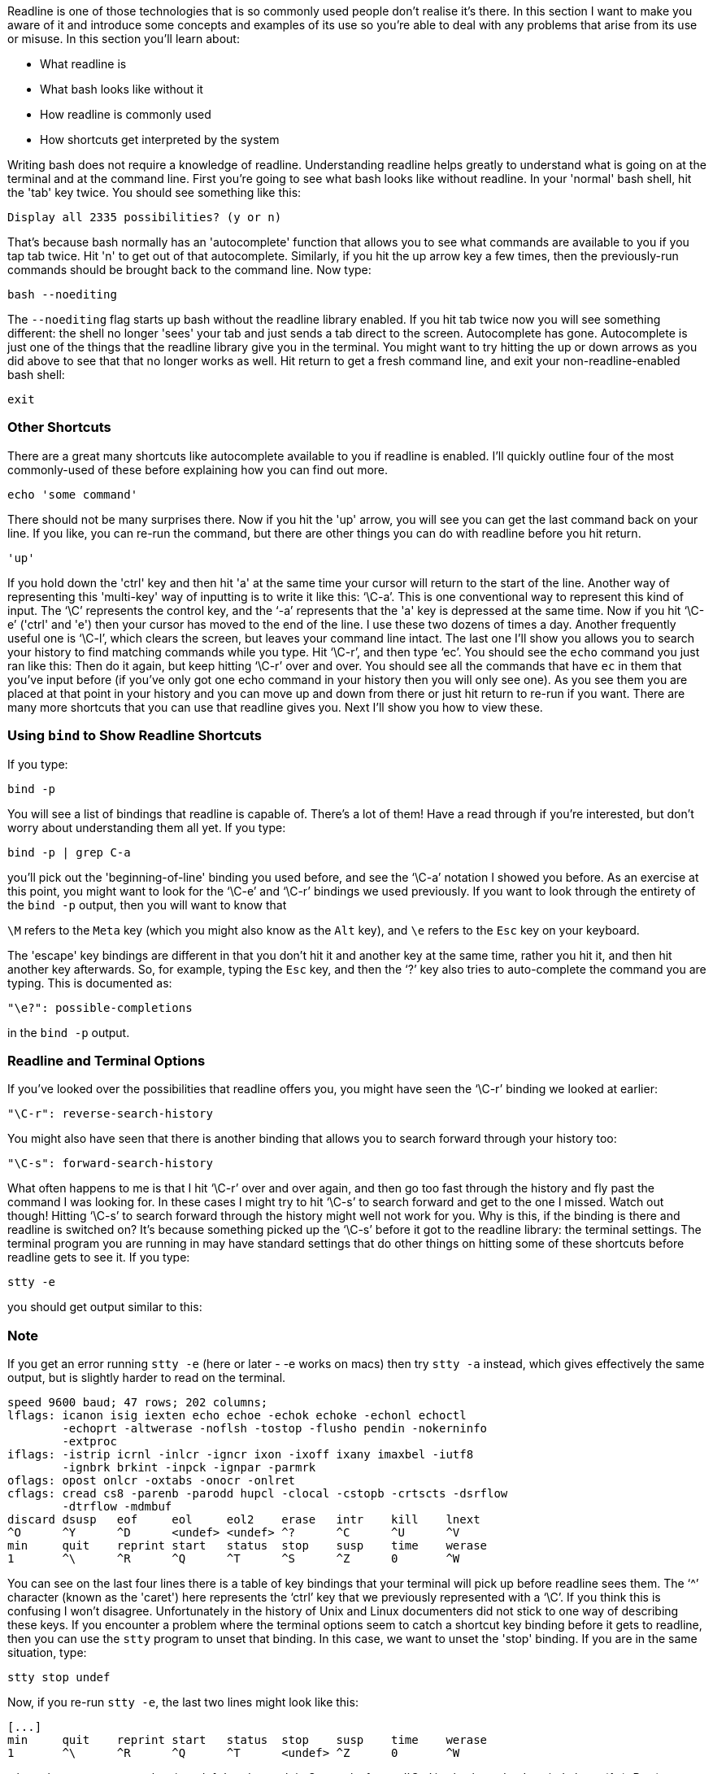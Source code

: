 Readline is one of those technologies that is so commonly used people don't realise it's there. In this section I want to make you aware of it and introduce some concepts and examples of its use so you're able to deal with any problems that arise from its use or misuse. In this section you'll learn about:

- What readline is
- What bash looks like without it
- How readline is commonly used
- How shortcuts get interpreted by the system

Writing bash does not require a knowledge of readline. Understanding readline helps greatly to understand what is going on at the terminal and at the command line.
First you're going to see what bash looks like without readline. In your 'normal' bash shell, hit the 'tab' key twice. You should see something like this:

 Display all 2335 possibilities? (y or n)

That's because bash normally has an 'autocomplete' function that allows you to see what commands are available to you if you tap tab twice. Hit 'n' to get out of that autocomplete.
Similarly, if you hit the up arrow key a few times, then the previously-run commands should be brought back to the command line. Now type:

 bash --noediting

The `--noediting` flag starts up bash without the readline library enabled.  If you hit tab twice now you will see something different: the shell no longer 'sees' your tab and just sends a tab direct to the screen. Autocomplete has gone. Autocomplete is just one of the things that the readline library give you in the terminal. You might want to try hitting the up or down arrows as you did above to see that that no longer works as well. Hit return to get a fresh command line, and exit your non-readline-enabled bash shell:

 exit

=== Other Shortcuts
There are a great many shortcuts like autocomplete available to you if readline is enabled. I'll quickly outline four of the most commonly-used of these before explaining how you can find out more.

 echo 'some command'

There should not be many surprises there. Now if you hit the 'up' arrow, you will see you can get the last command back on your line. If you like, you can re-run the command, but there are other things you can do with readline before you hit return.

 'up'

If you hold down the 'ctrl' key and then hit 'a' at the same time your cursor will return to the start of the line. Another way of representing this 'multi-key' way of inputting is to write it like this: '`\C-a`'. This is one conventional way to represent this kind of input. The '`\C`' represents the control key, and the '`-a`' represents that the 'a' key is depressed at the same time.
Now if you hit '`\C-e`' ('ctrl' and 'e') then your cursor has moved to the end of the line. I use these two dozens of times a day. Another frequently useful one is '`\C-l`', which clears the screen, but leaves your command line intact. The last one I'll show you allows you to search your history to find matching commands while you type. Hit '`\C-r`', and then type '`ec`'. You should see the `echo` command you just ran like this: Then do it again, but keep hitting '`\C-r`' over and over. You should see all the commands that have `ec` in them that you've input before (if you've only got one echo command in your history then you will only see one). As you see them you are placed at that point in your history and you can move up and down from there or just hit return to re-run if you want.
There are many more shortcuts that you can use that readline gives you. Next I'll show you how to view these.

=== Using `bind` to Show Readline Shortcuts
If you type:

 bind -p

You will see a list of bindings that readline is capable of. There's a lot of them!  Have a read through if you're interested, but don't worry about understanding them all yet.
If you type:

 bind -p | grep C-a

you'll pick out the 'beginning-of-line' binding you used before, and see the '`\C-a`' notation I showed you before. As an exercise at this point, you might want to look for the '`\C-e`' and '`\C-r`' bindings we used previously.
If you want to look through the entirety of the `bind -p` output, then you will want to know that

`\M` refers to the `Meta` key (which you might also know as the `Alt` key), and
`\e` refers to the `Esc` key on your keyboard.

The 'escape' key bindings are different in that you don't hit it and another key at the same time, rather you hit it, and then hit another key afterwards. So, for example, typing the `Esc` key, and then the '`?`' key also tries to auto-complete the command you are typing. This is documented as:

 "\e?": possible-completions

in the `bind -p` output.

=== Readline and Terminal Options
If you've looked over the possibilities that readline offers you, you might have seen the '`\C-r`' binding we looked at earlier:

 "\C-r": reverse-search-history

You might also have seen that there is another binding that allows you to search forward through your history too:

    "\C-s": forward-search-history

What often happens to me is that I hit '`\C-r`' over and over again, and then go too fast through the history and fly past the command I was looking for. In these cases I might try to hit '`\C-s`' to search forward and get to the one I missed.
Watch out though! Hitting '`\C-s`' to search forward through the history might well not work for you.
Why is this, if the binding is there and readline is switched on?
It's because something picked up the '`\C-s`' before it got to the readline library: the terminal settings.
The terminal program you are running in may have standard settings that do other things on hitting some of these shortcuts before readline gets to see it.  If you type:

 stty -e

you should get output similar to this:

=== Note
If you get an error running `stty -e` (here or later - -e works on macs) then try `stty -a` instead, which gives effectively the same output, but is slightly harder to read on the terminal.

 speed 9600 baud; 47 rows; 202 columns;
 lflags: icanon isig iexten echo echoe -echok echoke -echonl echoctl
 	-echoprt -altwerase -noflsh -tostop -flusho pendin -nokerninfo
 	-extproc
 iflags: -istrip icrnl -inlcr -igncr ixon -ixoff ixany imaxbel -iutf8
 	-ignbrk brkint -inpck -ignpar -parmrk
 oflags: opost onlcr -oxtabs -onocr -onlret
 cflags: cread cs8 -parenb -parodd hupcl -clocal -cstopb -crtscts -dsrflow
 	-dtrflow -mdmbuf
 discard dsusp   eof     eol     eol2    erase   intr    kill    lnext
 ^O      ^Y      ^D      <undef> <undef> ^?      ^C      ^U      ^V
 min     quit    reprint start   status  stop    susp    time    werase
 1       ^\      ^R      ^Q      ^T      ^S      ^Z      0       ^W

You can see on the last four lines there is a table of key bindings that your terminal will pick up before readline sees them. The '`^`' character (known as the 'caret') here represents the '`ctrl`' key that we previously represented with a '`\C`'. If you think this is confusing I won't disagree. Unfortunately in the history of Unix and Linux documenters did not stick to one way of describing these keys. If you encounter a problem where the terminal options seem to catch a shortcut key binding before it gets to readline, then you can use the `stty` program to unset that binding. In this case, we want to unset the 'stop' binding. If you are in the same situation, type:

 stty stop undef

Now, if you re-run `stty -e`, the last two lines might look like this:

 [...]
 min     quit    reprint start   status  stop    susp    time    werase
 1       ^\      ^R      ^Q      ^T      <undef> ^Z      0       ^W

where the `stop` entry now has '`<undef>` underneath it.
Strangely, for me '`C-r`' is also bound to 'reprint' above (`^R`).  But (on my terminals at least) that gets to readline without issue as I search up the history. Why this is the case I haven't been able to figure out. I suspect that reprint is ignored by modern terminals that don't need to 'reprint' the current line.
While we are looking at this table:

 discard dsusp   eof     eol     eol2    erase   intr    kill    lnext
 ^O      ^Y      ^D      <undef> <undef> ^?      ^C      ^U      ^V
 min     quit    reprint start   status  stop    susp    time    werase
 1       ^\      ^R      ^Q      ^T      <undef> ^Z      0       ^W

=== Most useful shortcuts
CTRL-c
CTRL-z
CTRL-l
CTRL-a
CTRL-e
CTRL-r
CTRL-w

it's worth noting a few other key bindings that are used regularly.
First, one you may well already be familiar with is '`\C-c`', which interrupts a program, terminating it:

 $ sleep 99
 [[Hit \C-c]]
 ^C
 $

Similarly, '`\C-z`' suspends a program, allowing you to 'foreground' it again and continue with the `fg` builtin.

 $ sleep 10
 [[ Hit \C-z]]
 ^Z
 [1]+  Stopped                 sleep 10
 $ fg
 sleep 10

The '`\C-d`' sends an 'end of file' character. It's often used to indicate to a program that input is over. If you type it on a bash shell, the bash shell you are in will close.
Finally, '`\C-w`' deletes the word before the cursor
These are the most commonly-used shortcuts that are picked up by the terminal before they get to the readline library.

=== What You Learned
- What the readline library is
- What features it gives you
- How to find out more about those features
- The order in which terminal options and readline are considered
- Some terminal-native shortcuts
- How key combinations are represented in standard documentation

=== What Next?
Armed with your increased knowledge of how the readline library works, and terminal program settings, you are ready to tackle the tricky subject of terminal codes.
